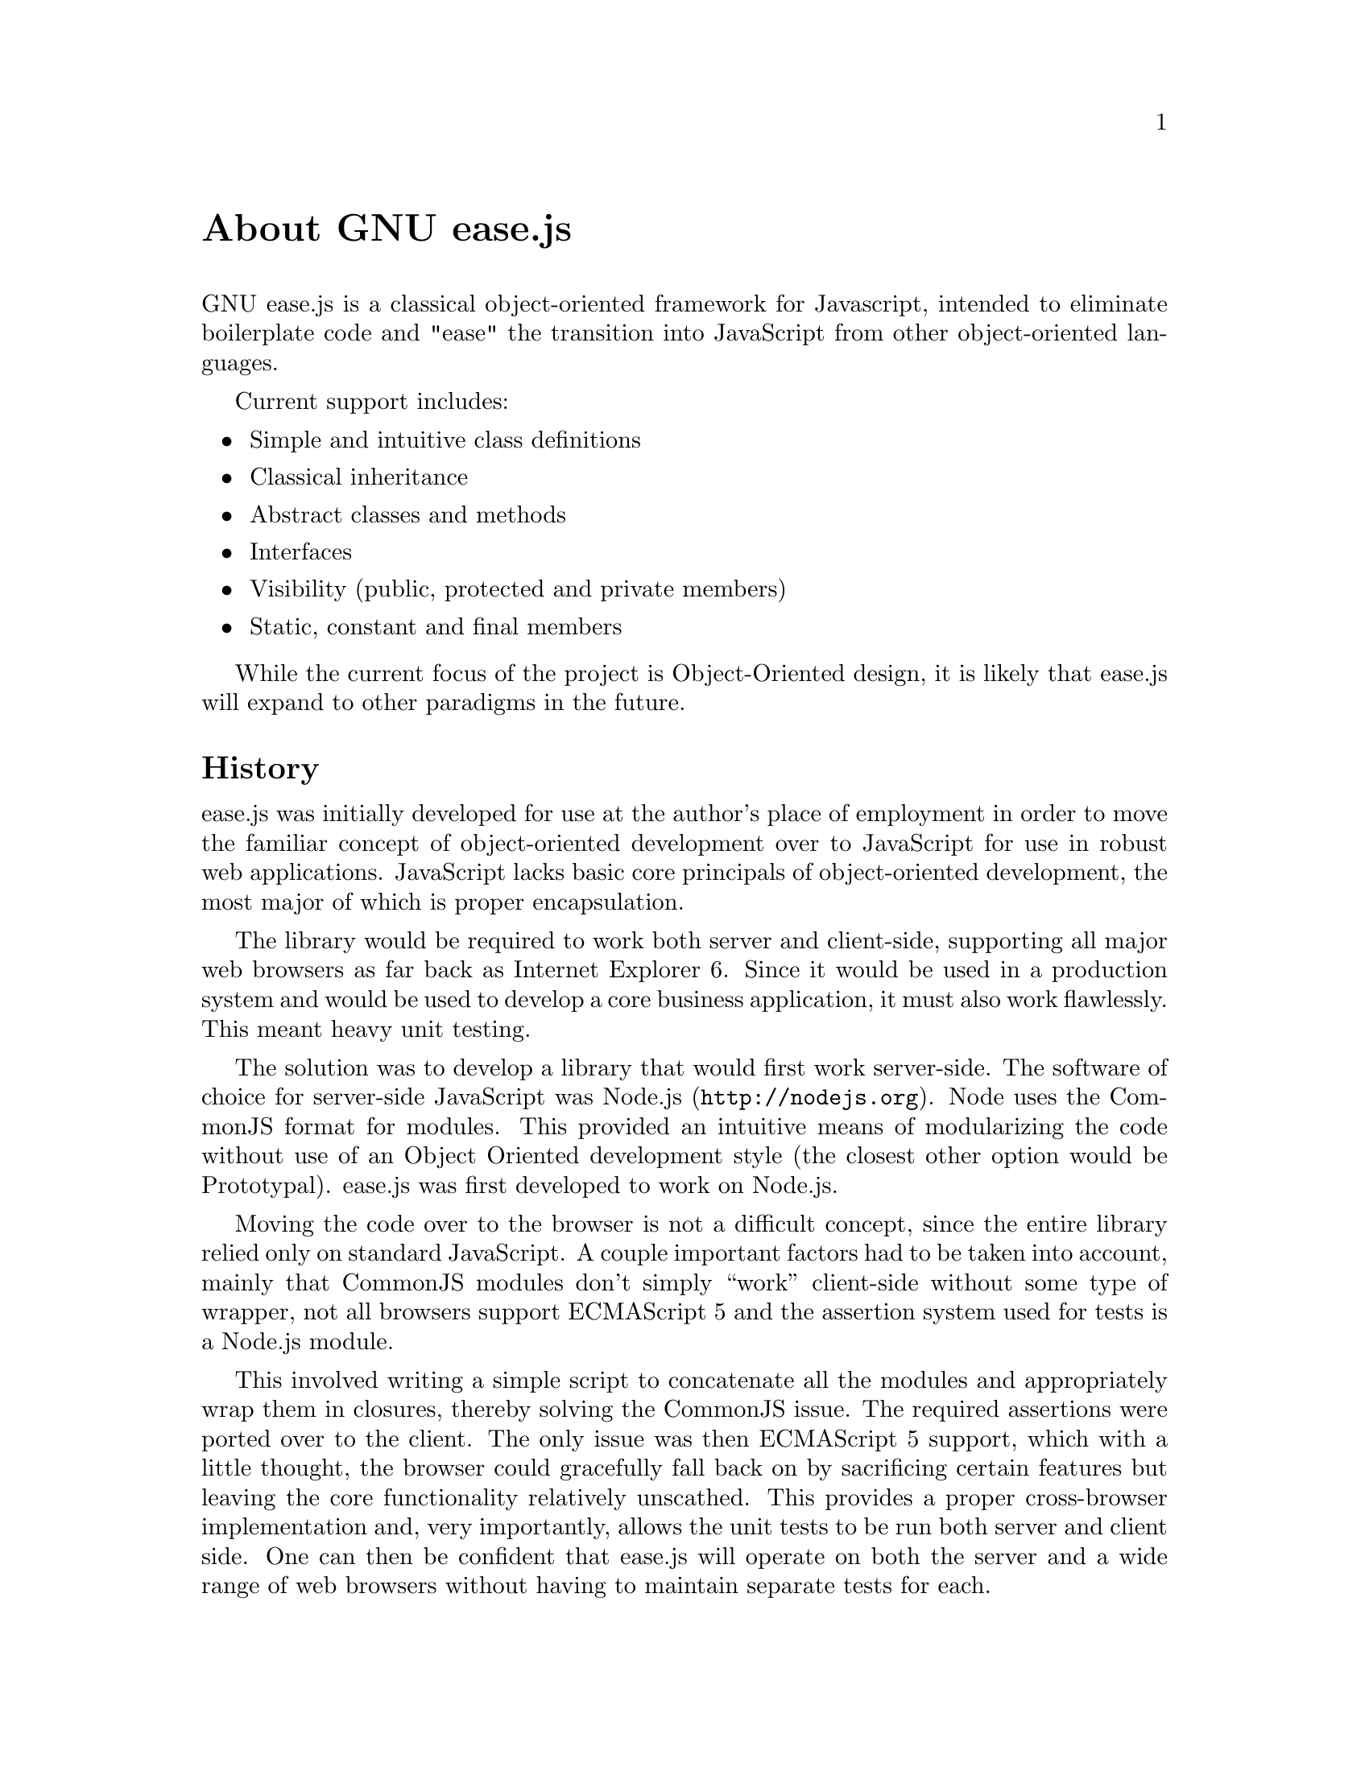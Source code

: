 @c  This document is part of the GNU ease.js manual.
@c  Copyright (C) 2011, 2013 Mike Gerwitz
@c    Permission is granted to copy, distribute and/or modify this document
@c    under the terms of the GNU Free Documentation License, Version 1.3
@c    or any later version published by the Free Software Foundation;
@c    with no Invariant Sections, no Front-Cover Texts, and no Back-Cover
@c    Texts.  A copy of the license is included in the section entitled ``GNU
@c    Free Documentation License''.

@node About
@unnumbered About GNU ease.js

GNU ease.js is a classical object-oriented framework for Javascript, intended to
eliminate boilerplate code and "ease" the transition into JavaScript from other
object-oriented languages.

Current support includes:
@itemize @bullet
@item Simple and intuitive class definitions
@item Classical inheritance
@item Abstract classes and methods
@item Interfaces
@item Visibility (public, protected and private members)
@item Static, constant and final members
@end itemize

While the current focus of the project is Object-Oriented design, it is likely
that ease.js will expand to other paradigms in the future.


@section History
ease.js was initially developed for use at the author's place of employment in
order to move the familiar concept of object-oriented development over to
JavaScript for use in robust web applications. JavaScript lacks basic core
principals of object-oriented development, the most major of which is proper
encapsulation.

The library would be required to work both server and client-side, supporting
all major web browsers as far back as Internet Explorer 6. Since it would be
used in a production system and would be used to develop a core business
application, it must also work flawlessly. This meant heavy unit testing.

The solution was to develop a library that would first work server-side. The
software of choice for server-side JavaScript was @uref{http://nodejs.org,
Node.js}. Node uses the CommonJS format for modules. This provided an intuitive
means of modularizing the code without use of an Object Oriented development
style (the closest other option would be Prototypal). ease.js was first
developed to work on Node.js.

Moving the code over to the browser is not a difficult concept, since the entire
library relied only on standard JavaScript. A couple important factors had to be
taken into account, mainly that CommonJS modules don't simply ``work''
client-side without some type of wrapper, not all browsers support ECMAScript 5
and the assertion system used for tests is a Node.js module.

This involved writing a simple script to concatenate all the modules and
appropriately wrap them in closures, thereby solving the CommonJS issue. The
required assertions were ported over to the client. The only issue was then
ECMAScript 5 support, which with a little thought, the browser could gracefully
fall back on by sacrificing certain features but leaving the core functionality
relatively unscathed. This provides a proper cross-browser implementation and,
very importantly, allows the unit tests to be run both server and client side.
One can then be confident that ease.js will operate on both the server and a
wide range of web browsers without having to maintain separate tests for each.

Needless to say, the development was successful and the project has been used in
production long before v0.1.0-pre was even conceived. It was thought at the
beginning of the project that versions would be unnecessary, due to its relative
simplicity and fairly basic feature set. The project has since evolved past its
original specification and hopes to introduce a number of exciting features in
the future.

The project is owned and developed independently by Mike Gerwitz. There is no
ownership by his employer.

On 22 December 2013, ease.js officially became a part of GNU with the kind help
and supervision of Brandon Invergo.


@section Why ease.js?
There already exists a number of different ways to accomplish inheritance and
various levels of encapsulation in JavaScript. Why ease.js? Though a number of
frameworks did provide class-like definitions, basic inheritance and other minor
feature sets, none of them seemed to be an all-encompassing solution to providing
a strong framework for Object-Oriented development in JavaScript.

ease.js was first inspired by John Resig's post on "Simple JavasScript
Inheritance"@footnote{John's blog post is available at
@uref{http://ejohn.org/blog/simple-javascript-inheritance/}.}. This very basic
example provided a means to define a ``class'' and extend it. It used a
PHP-style constructor and was intuitive to use. Though it was an excellent
alternative to defining and inheriting classes by working directly with
prototypes, it was far from a solid solution. It lacked abstract methods,
interfaces, encapsulation (visibility) and many other important features.
Another solution was needed.

Using John's example as a base concept, ease.js was developed to address those
core issues. Importantly, the project needed to fulfill the following goals:

@table @strong
@item Intuitive Class Definitions
Users of Object-Oriented languages are used to a certain style of class
declaration that is fairly consistent. Class definitions within the framework
should be reflective of this. A programmer familiar with Object-Oriented
development should be able to look at the code and clearly see what the class is
doing and how it is defined.

@item Encapsulation
The absolute most important concept that ease.js wished to address was that of
encapsulation. Encapsulation is one of the most important principals of
Object-Oriented development. This meant implementing a system that would not
only support public and private members (which can be done conventionally in
JavaScript through ``privileged members''), but must also support
@emph{protected} members. Protected members have long been elusive to JavaScript
developers.

@item Interfaces / Abstract Classes
Interfaces and Abstract Classes are a core concept and facilitate code reuse and
the development of consistent APIs. They also prove to be very useful for
polymorphism. Without them, we must trust that the developer has implemented the
correct API. If not, it will likely result in confusing runtime errors.
We also cannot ensure an object is passed with the expected API through the use
of polymorphism.

@item Inheritance
Basic inheritance can be done through use of prototype chains. However, the
above concepts introduce additional complications. Firstly, we must be able to
implement interfaces. A simple prototype chain cannot do this (an object cannot
have multiple prototypes). Furthermore, protected members must be inherited by
subtypes, while making private members unavailable. In the future, when traits
are added to the mix, we run into the same problem as we do with interfaces.

@item CommonJS, Server and Client
The framework would have to be used on both the server and client. Server-side,
@uref{http://nodejs.org, Node.js} was chosen. It used a CommonJS format for
modules. In order to get ease.js working client side, it would have to be
wrapped in such a way that the code could remain unchanged and still operate the
same. Furthermore, all tests written for the framework would have to run both
server and client-side, ensuring a consistent experience on the server and
across all supported browsers. Support would have to go as far back as Internet
Explorer 6 to support legacy systems.

@item Performance
Everyone knows that Object-Oriented programming incurs a performance hit in
return for numerous benefits. ease.js is not magic; it too would incur a
performance it. This hit must be low. Throughout the entire time the software is
running, the hit must be low enough that it is insignificant (less than 1% of
the total running time). This applies to any time the framework is used - from
class creation to method invocation.

@item Quality Design
A quality design for the system is important for a number of reasons. This
includes consistency with other languages and performance considerations. It
must also be easily maintainable and extensible. Object-Oriented programming is
all about @emph{restricting} what the developer can do. It is important to do so
properly and ensure it is consistent with other languages. If something is
inconsistent early on, and that inconsistency is adopted throughout a piece of
software, fixing the inconsistency could potentially result in breaking the
software.

@item Heavily Tested
The framework would be used to develop critical business applications. It needed
to perform flawlessly. A bug could potentially introduce flaws into the entire
system. Furthermore, bugs in the framework could create a debugging nightmare,
with developers wondering if the flaw exists in their own software or the
framework. This is a framework that would be very tightly coupled with the
software built atop of it. In order to ensure production quality, the framework
would have to be heavily tested. As such, a test-driven development cycle is
preferred.

@item Well Documented
The framework should be intuitive enough that documentation is generally
unneeded, but in the event the developer does need help in implementing the
framework in their own software, the help should be readily available. Wasting
time attempting to figure out the framework is both frustrating and increases
project cost.

@end table

The above are the main factors taken into consideration when first developing
ease.js. There were no existing frameworks that met all of the above criteria.
Therefore, it was determined that ease.js was a valid project that addressed
genuine needs for which there was no current, all-encompassing solution.


